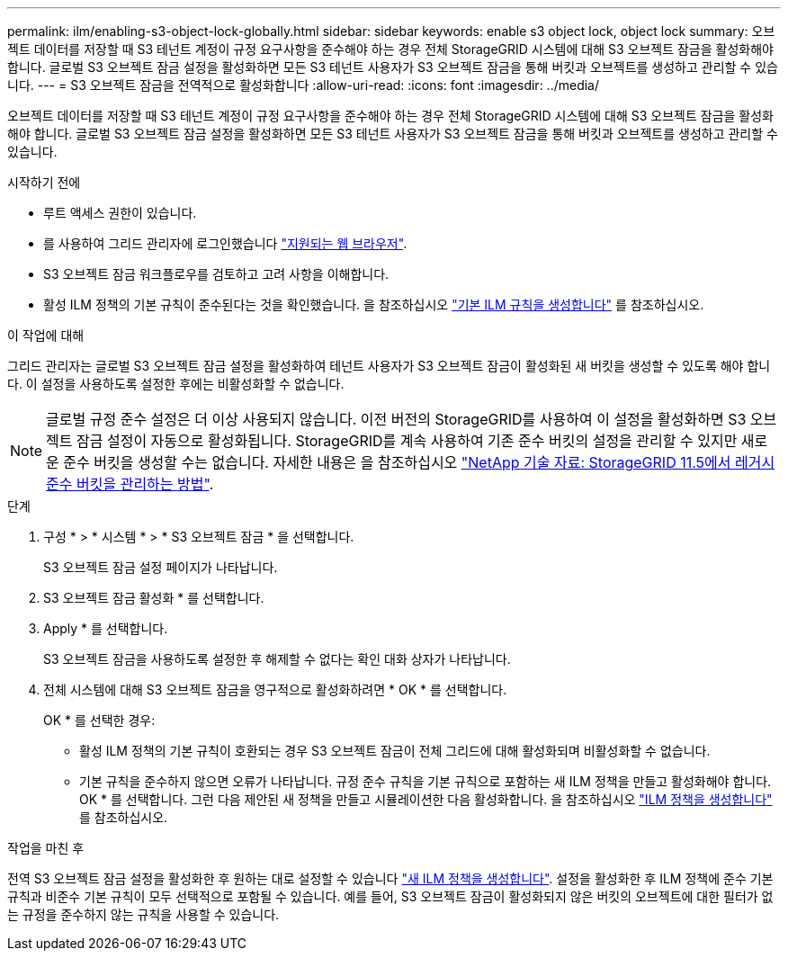 ---
permalink: ilm/enabling-s3-object-lock-globally.html 
sidebar: sidebar 
keywords: enable s3 object lock, object lock 
summary: 오브젝트 데이터를 저장할 때 S3 테넌트 계정이 규정 요구사항을 준수해야 하는 경우 전체 StorageGRID 시스템에 대해 S3 오브젝트 잠금을 활성화해야 합니다. 글로벌 S3 오브젝트 잠금 설정을 활성화하면 모든 S3 테넌트 사용자가 S3 오브젝트 잠금을 통해 버킷과 오브젝트를 생성하고 관리할 수 있습니다. 
---
= S3 오브젝트 잠금을 전역적으로 활성화합니다
:allow-uri-read: 
:icons: font
:imagesdir: ../media/


[role="lead"]
오브젝트 데이터를 저장할 때 S3 테넌트 계정이 규정 요구사항을 준수해야 하는 경우 전체 StorageGRID 시스템에 대해 S3 오브젝트 잠금을 활성화해야 합니다. 글로벌 S3 오브젝트 잠금 설정을 활성화하면 모든 S3 테넌트 사용자가 S3 오브젝트 잠금을 통해 버킷과 오브젝트를 생성하고 관리할 수 있습니다.

.시작하기 전에
* 루트 액세스 권한이 있습니다.
* 를 사용하여 그리드 관리자에 로그인했습니다 link:../admin/web-browser-requirements.html["지원되는 웹 브라우저"].
* S3 오브젝트 잠금 워크플로우를 검토하고 고려 사항을 이해합니다.
* 활성 ILM 정책의 기본 규칙이 준수된다는 것을 확인했습니다. 을 참조하십시오 link:creating-default-ilm-rule.html["기본 ILM 규칙을 생성합니다"] 를 참조하십시오.


.이 작업에 대해
그리드 관리자는 글로벌 S3 오브젝트 잠금 설정을 활성화하여 테넌트 사용자가 S3 오브젝트 잠금이 활성화된 새 버킷을 생성할 수 있도록 해야 합니다. 이 설정을 사용하도록 설정한 후에는 비활성화할 수 없습니다.


NOTE: 글로벌 규정 준수 설정은 더 이상 사용되지 않습니다. 이전 버전의 StorageGRID를 사용하여 이 설정을 활성화하면 S3 오브젝트 잠금 설정이 자동으로 활성화됩니다. StorageGRID를 계속 사용하여 기존 준수 버킷의 설정을 관리할 수 있지만 새로운 준수 버킷을 생성할 수는 없습니다. 자세한 내용은 을 참조하십시오 https://kb.netapp.com/Advice_and_Troubleshooting/Hybrid_Cloud_Infrastructure/StorageGRID/How_to_manage_legacy_Compliant_buckets_in_StorageGRID_11.5["NetApp 기술 자료: StorageGRID 11.5에서 레거시 준수 버킷을 관리하는 방법"^].

.단계
. 구성 * > * 시스템 * > * S3 오브젝트 잠금 * 을 선택합니다.
+
S3 오브젝트 잠금 설정 페이지가 나타납니다.

. S3 오브젝트 잠금 활성화 * 를 선택합니다.
. Apply * 를 선택합니다.
+
S3 오브젝트 잠금을 사용하도록 설정한 후 해제할 수 없다는 확인 대화 상자가 나타납니다.

. 전체 시스템에 대해 S3 오브젝트 잠금을 영구적으로 활성화하려면 * OK * 를 선택합니다.
+
OK * 를 선택한 경우:

+
** 활성 ILM 정책의 기본 규칙이 호환되는 경우 S3 오브젝트 잠금이 전체 그리드에 대해 활성화되며 비활성화할 수 없습니다.
** 기본 규칙을 준수하지 않으면 오류가 나타납니다. 규정 준수 규칙을 기본 규칙으로 포함하는 새 ILM 정책을 만들고 활성화해야 합니다. OK * 를 선택합니다. 그런 다음 제안된 새 정책을 만들고 시뮬레이션한 다음 활성화합니다. 을 참조하십시오 link:creating-ilm-policy.html["ILM 정책을 생성합니다"] 를 참조하십시오.




.작업을 마친 후
전역 S3 오브젝트 잠금 설정을 활성화한 후 원하는 대로 설정할 수 있습니다 link:creating-proposed-ilm-policy.html["새 ILM 정책을 생성합니다"]. 설정을 활성화한 후 ILM 정책에 준수 기본 규칙과 비준수 기본 규칙이 모두 선택적으로 포함될 수 있습니다. 예를 들어, S3 오브젝트 잠금이 활성화되지 않은 버킷의 오브젝트에 대한 필터가 없는 규정을 준수하지 않는 규칙을 사용할 수 있습니다.
